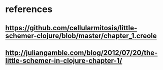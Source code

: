* references
** https://github.com/cellularmitosis/little-schemer-clojure/blob/master/chapter_1.creole
** http://juliangamble.com/blog/2012/07/20/the-little-schemer-in-clojure-chapter-1/
   
